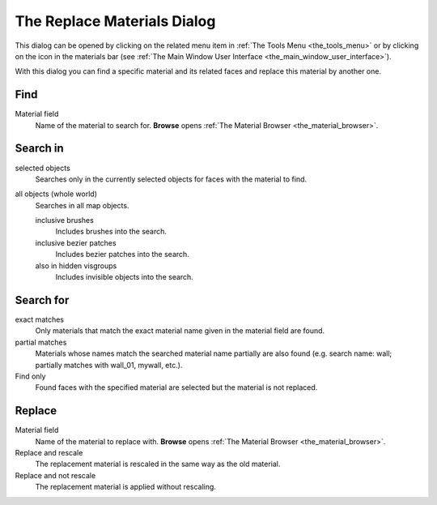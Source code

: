 .. _the_replace_materials_dialog:

The Replace Materials Dialog
============================

This dialog can be opened by clicking on the related menu item in
:ref:`The Tools Menu <the_tools_menu>` or by clicking on the icon in the
materials bar (see
:ref:`The Main Window User Interface <the_main_window_user_interface>`).

With this dialog you can find a specific material and its related faces
and replace this material by another one.

|image0|

Find
----

Material field
   Name of the material to search for. **Browse** opens
   :ref:`The Material Browser <the_material_browser>`.

Search in
---------

selected objects
   Searches only in the currently selected objects for faces with the
   material to find.
all objects (whole world)
   Searches in all map objects.

   inclusive brushes
      Includes brushes into the search.
   inclusive bezier patches
      Includes bezier patches into the search.
   also in hidden visgroups
      Includes invisible objects into the search.

Search for
----------

exact matches
   Only materials that match the exact material name given in the
   material field are found.
partial matches
   Materials whose names match the searched material name partially are
   also found (e.g. search name: wall; partially matches with wall_01,
   mywall, etc.).

Find only
   Found faces with the specified material are selected but the material
   is not replaced.

Replace
-------

Material field
   Name of the material to replace with. **Browse** opens
   :ref:`The Material Browser <the_material_browser>`.
Replace and rescale
   The replacement material is rescaled in the same way as the old
   material.
Replace and not rescale
   The replacement material is applied without rescaling.

.. |image0| image:: /images/mapping/cawe/dialogs/dialog_replacemats.png
   :class: medialeft

